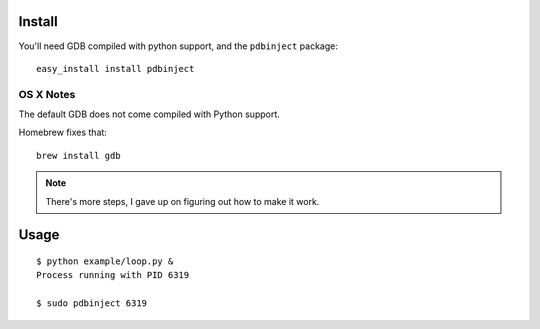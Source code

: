 Install
=======

You'll need GDB compiled with python support, and the ``pdbinject`` package:

::

	easy_install install pdbinject


OS X Notes
----------

The default GDB does not come compiled with Python support.

Homebrew fixes that:

::

	brew install gdb

.. note:: There's more steps, I gave up on figuring out how to make it work.


Usage
=====

::

	$ python example/loop.py &
	Process running with PID 6319

	$ sudo pdbinject 6319
